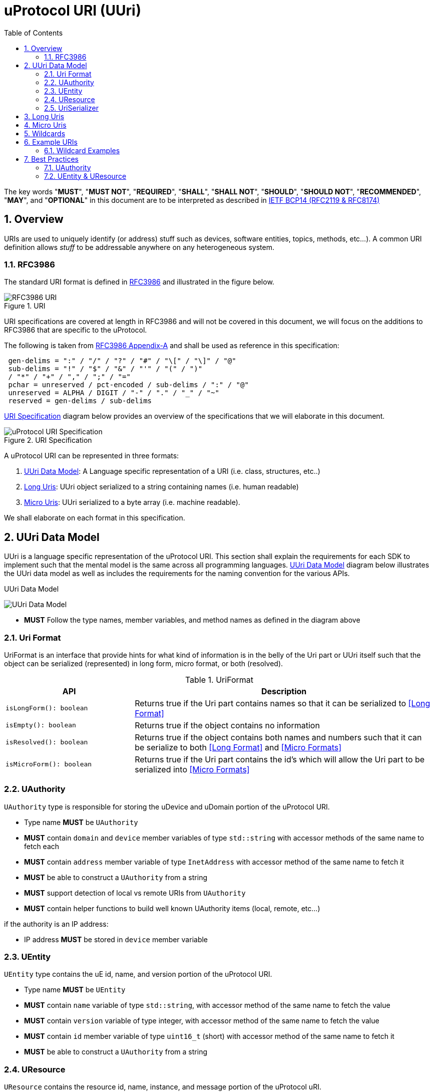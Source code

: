 = uProtocol URI (UUri)
:toc:
:sectnums:

The key words "*MUST*", "*MUST NOT*", "*REQUIRED*", "*SHALL*", "*SHALL NOT*", "*SHOULD*", "*SHOULD NOT*", "*RECOMMENDED*", "*MAY*", and "*OPTIONAL*" in this document are to be interpreted as described in https://www.rfc-editor.org/info/bcp14[IETF BCP14 (RFC2119 & RFC8174)]

== Overview 
URIs are used to uniquely identify (or address) stuff such as devices, software entities, topics, methods, etc...). A common URI definition allows _stuff_ to be addressable anywhere on any heterogeneous system.

=== RFC3986

The standard URI format is defined in https://datatracker.ietf.org/doc/html/rfc3986[RFC3986] and illustrated in the figure below.

.URI
image::rfc3986.png[RFC3986 URI]

URI specifications are covered at length in RFC3986 and will not be covered in this document, we will focus on the additions to RFC3986 that are specific to the uProtocol.

The following is taken from https://datatracker.ietf.org/doc/html/rfc3986#appendix-A[RFC3986 Appendix-A] and shall be used as reference in this specification:

[source]
----
 gen-delims = ":" / "/" / "?" / "#" / "\[" / "\]" / "@"
 sub-delims = "!" / "$" / "&" / "'" / "(" / ")"
 / "*" / "+" / "," / ";" / "="
 pchar = unreserved / pct-encoded / sub-delims / ":" / "@"
 unreserved = ALPHA / DIGIT / "-" / "." / "_" / "~"
 reserved = gen-delims / sub-delims
----

<<uuri-specification>> diagram below provides an overview of the specifications that we will elaborate in this document. 

.URI Specification
[#uuri-specification]
image::uri.drawio.svg[uProtocol URI Specification]

A uProtocol URI can be represented in three formats:

1. <<UUri Data Model>>: A Language specific representation of a URI (i.e. class, structures, etc..)
2. <<Long Uris>>: UUri object serialized to a string containing names (i.e. human readable)
3. <<Micro Uris>>: UUri serialized to a byte array (i.e. machine readable). 

We shall elaborate on each format in this specification.


== UUri Data Model

UUri is a language specific representation of the uProtocol URI. This section shall explain the requirements for each SDK to implement such that the mental model is the same across all programming languages. <<UUri Data Model>> diagram below illustrates the UUri data model as well as includes the requirements for the naming convention for the various APIs.

.UUri Data Model
[#uuri-data-model]
image:uuri.drawio.svg[UUri Data Model]

 * *MUST* Follow the type names, member variables, and method names as defined in the diagram above

=== Uri Format

UriFormat is an interface that provide hints for what kind of information is in the belly of the Uri part or UUri itself such that the object can be serialized (represented) in long form, micro format, or both (resolved).

.UriFormat
[width="100%",cols="30%,70%",options="header"]
|===
|API |Description

| `isLongForm(): boolean`
| Returns true if the Uri part contains names so that it can be serialized to <<Long Format>>

| `isEmpty(): boolean`
| Returns true if the object contains no information

| `isResolved(): boolean`
| Returns true if the object contains both names and numbers such that it can be serialize to both <<Long Format>> and <<Micro Formats>> 

| `isMicroForm(): boolean`
| Returns true if the Uri part contains the id's which will allow the Uri part to be serialized into <<Micro Formats>>

|===
  

=== UAuthority
`UAuthority` type is responsible for storing the uDevice and uDomain portion of the uProtocol URI.

 * Type name *MUST* be `UAuthority`
 * *MUST* contain `domain` and `device` member variables of type `std::string` with accessor methods of the same name to fetch each
 * *MUST* contain `address` member variable of type `InetAddress` with accessor method of the same name to fetch it
 * *MUST* be able to construct a `UAuthority` from a string
 * *MUST* support detection of local vs remote URIs from `UAuthority`
 * *MUST* contain helper functions to build well known UAuthority items (local, remote, etc...)
 
if the authority is an IP address:

 * IP address *MUST* be stored in `device` member variable 

=== UEntity

`UEntity` type contains the uE id, name, and version portion of the uProtocol URI.

 * Type name *MUST* be `UEntity`
 * *MUST* contain `name` variable of type `std::string`, with accessor method of the same name to fetch the value
  * *MUST* contain `version` variable of type integer, with accessor method of the same name to fetch the value
 * *MUST* contain `id` member variable of type `uint16_t` (short) with accessor method of the same name to fetch it
 * *MUST* be able to construct a `UAuthority` from a string

=== UResource
`UResource` contains the resource id, name, instance, and message portion of the uProtocol uRI.

 * Type name *MUST* be `UResource`
 * *MUST* contain `name`, `instance`, and `message` member variables of type `std::string` with accessor methods of the same name to fetch each
 * *MUST* contain `id` member variable of type `uint16_t` (short) with accessor method of the same name to fetch it
 * *MUST* be able to construct a `UResource` from:
  - String representation of `UResource` per the URI specifications
  - `name` and `instance` only
  - `name` only

=== UriSerializer
`UriSerializer` is the interface that defines the serialize and deserialize methods for the different types of serializers.
There are two implementations of the serializer, they are link:#long_uris[LongUriSerializer] and link:#_micro_uris[MicroUriSerializer] that will be elaborated further in the next section.

== Long Uris

Long URIs are UUris that have been serialized to a string containing human readable names.

.Long Form URI Description
[#long-form-uri]
[width="100%",cols="23%,18%,59%",options="header"]
|===
|Item |Value |Description

|`*up:*` |up: |Scheme (protocol name)
|*USERINFO* |pchar |User information
|*UDEVICE* |unreserved |Canonical hostname or IP address of the device following https://datatracker.ietf.org/doc/html/rfc1035[RFC1035] requirements.
|*UDOMAIN* | |Canonical domain name of the device following https://datatracker.ietf.org/doc/html/rfc1035[RFC1035] requirements.
|*PORT* |uint |The external port that the device streamer is listening on. Default **MAY **be 443
|*UE* |pchar |The name of the uE
|*UE_VERSION* |pchar a|
uE version  section.

If the URI is part of a topic:

* *MUST* only contain the MAJOR version number

|*METHOD* |pchar |Service rpc method name as defined in the service proto file, contains the prefix rpc. before the method name
|*RESOURCE* |pchar |A uThing that can be uniquely identified using a URI and manipulated/controlled by a service. Resources unique scope is when prepended with device and service to become a fully qualified URI. uThings that are not resources may be a service specific features, functionality, capabilities, etc…
|*MESSAGE* |*( pchar / "/" / "?" ) |Protobuf message name as defined in https://developers.google.com/protocol-buffers/docs/overview.
|===


*Additional URI Protocol Rules:*

* *MAY* contain schema
* A segment in the path (UE_NAME, UE_VERSION, RESOURCE, METHOD) *MAY* be empty, resulting in two consecutive slashes (//) in the path component
* Schema and authority *MUST* be case-insensitive per RFC3986
* Path, query, and message *MUST* be case-sensitive

If a segment in the path is empty:

* The path *MUST NOT* start with "//"
* Path *MUST* be https://www.rfc-editor.org/rfc/rfc3986#section-3.3[path-abempty] (i.e. its value can be either an absolute path or empty)

NOTE: Local URIs do not contain the authority and begin with `/` (forward slash)

== Micro Uris
Micro URIs are used to represent various portions of the URI in byte array format using only the IDs for various portions of UAuthority, UEntity, and UResource. Micro URIs may be used in the uProtocol transport layer (uP-L1) to reduce the size of the URI and improve performance. There are three formats for micro URIs, local (missing the Address), IPv4, and IPv6. The following sections will describe each format.

.Local
[#local-micro-uri,java]
----
 0                   1                   2                   3
 0 1 2 3 4 5 6 7 8 9 0 1 2 3 4 5 6 7 8 9 0 1 2 3 4 5 6 7 8 9 0 1
+-+-+-+-+-+-+-+-+-+-+-+-+-+-+-+-+-+-+-+-+-+-+-+-+-+-+-+-+-+-+-+-+
|  UP_VERSION   |      TYPE     |           URESOURCE_ID        |
+-+-+-+-+-+-+-+-+-+-+-+-+-+-+-+-+-+-+-+-+-+-+-+-+-+-+-+-+-+-+-+-+
|        UENTITY_ID             |  UE_VERSION   |   UNUSED      |
+-+-+-+-+-+-+-+-+-+-+-+-+-+-+-+-+-+-+-+-+-+-+-+-+-+-+-+-+-+-+-+-+
----

.IPv4
[#ipv4-micro-uri,java]
----
 0                   1                   2                   3
 0 1 2 3 4 5 6 7 8 9 0 1 2 3 4 5 6 7 8 9 0 1 2 3 4 5 6 7 8 9 0 1
+-+-+-+-+-+-+-+-+-+-+-+-+-+-+-+-+-+-+-+-+-+-+-+-+-+-+-+-+-+-+-+-+
|  UP_VERSION   |      TYPE     |           URESOURCE_ID        |
+-+-+-+-+-+-+-+-+-+-+-+-+-+-+-+-+-+-+-+-+-+-+-+-+-+-+-+-+-+-+-+-+
|                     UAUTHORITY_ADDRESS                        |
+-+-+-+-+-+-+-+-+-+-+-+-+-+-+-+-+-+-+-+-+-+-+-+-+-+-+-+-+-+-+-+-+
|        UENTITY_ID             |  UE_VERSION   |   UNUSED      |
+-+-+-+-+-+-+-+-+-+-+-+-+-+-+-+-+-+-+-+-+-+-+-+-+-+-+-+-+-+-+-+-+
----

.IPv6
[#ipv6-micro-uri,java]     
----
 0                   1                   2                   3
 0 1 2 3 4 5 6 7 8 9 0 1 2 3 4 5 6 7 8 9 0 1 2 3 4 5 6 7 8 9 0 1 
+-+-+-+-+-+-+-+-+-+-+-+-+-+-+-+-+-+-+-+-+-+-+-+-+-+-+-+-+-+-+-+-+
|  UP_VERSION   |      TYPE     |           URESOURCE_ID        |
+-+-+-+-+-+-+-+-+-+-+-+-+-+-+-+-+-+-+-+-+-+-+-+-+-+-+-+-+-+-+-+-+
|                                                               |
|                     UAUTHORITY_ADDRESS                        |
|                                                               |
|                                                               |
+-+-+-+-+-+-+-+-+-+-+-+-+-+-+-+-+-+-+-+-+-+-+-+-+-+-+-+-+-+-+-+-+
|        UENTITY_ID             |  UE_VERSION   |   UNUSED      |
+-+-+-+-+-+-+-+-+-+-+-+-+-+-+-+-+-+-+-+-+-+-+-+-+-+-+-+-+-+-+-+-+
----    

* All fields *MUST* be populated
* Fields are Big-Endian unless otherwise specified

.Micro Uri Fields
[#micro-uri-fields,width="100%",cols="20%,10%,30%,40%",options="header"]
|===
|Field |Size(Bytes) |Description | Requirements

|`UP_VERSION` |8 |Current version of this specification | *MUST* be 0x01

|`TYPE` | 8 |Type of Micro Uri   a| *MUST* be one of the following values:

!===
!*Value* !*Description*
!0x00 !Local
!0x1 !IPv4
!0x2 !IPv6
!others !Reserved for future use
!===


|`URESOURCE_ID` |16 |The ID assigned to the topic in the proto (unique per uE) | 

|`UAUTHORITY_ADDRESS` |32 or 128 |UAuthority IP Address | *MUST* be a valid IPv4 or IPv6 address

|`UENTITY_ID` | 16 |UE Identifiers |

|`UE_VERSION` | 8 |UEntity MAJOR version | *MUST* be a valid MAJOR version

|`UNUSED` | 8 | Unused bits | *MUST* be 0x00


|===

== Wildcards
wildcard are used to replace portions of the URI to perform pattern matching (i.e. subscribing to multiple topics, searching for services, etc...). 
 
 * *SHOULD* support wildcards in the authority, entity, resource, and message portions of the URI
 * Wildcards *MUST* be `*` (asterisk) for long URIs
 * Wildcard *MUST* be the 0 for micro URIs


NOTE: Not all uPlatforms and uEs support wildcards, please refer to the uPlatform and uE documentation for more information.

== Example URIs

The section will give a few example URIs and their use in uProtocol. Service and resource will be generalized in this section. Example devices used for reference are http://bo.up.gm.com[bo.up.gm.com] representing the back office device, and VIN representing a vehicle.

NOTE: To illustrate the different URI formats, we will use uSubscription service definitions and IDs found in https://github.com/eclipse-uprotocol/uprotocol-core-api/blob/main/src/main/proto/core/usubscription/v2/usubscription.proto[usubscription.proto]. 

NOTE: Remote examples below shall assumed the device names have already been resolved to IP addresses


. Serialized Uri Examples
[width="100%",cols="20%,60%,20%",options="header"]
|===
|Example | Long (Serialized to String) | Micro (Serialized to byte[])

| Local
|`"/core.usubscription/2/rpc.Subscribe"`
|`[1, 0, 0, 1, 0, 0, 16, 0]`

|Remote (IPv4)
|`"//192.168.1.100/core.usubscription/2/rpc.Subscribe"`
|`[1, 1, 0, 1, -64, -88, 1, 100, 0, 0, 16, 0]` 


|Remote (IPv6)
|`"//2001:db8:85a3:0:0:8a2e:370:7334/core.usubscription/2/rpc.Subscribe"`
| `[1, 2, 0, 1, 32, 1, 13, -72, -123, -93, 0, 0, 0, 0, -118, 46, 3, 112, 115, 52, 0, 0, 16, 0]` 

|===


=== Wildcard Examples
.Query URIs
[width="100%",cols="30%,70%",options="header"]
|===
| URI | Description

|up:/body.access/*/
|Reference latest version since version information is blank

|up:/body.access/[^1\|1}1.x\|1.*\|~1]
|Any version between 1.0.0 and 2.0.0
|up:/body.access/^1
|Resolve vehicle service from resource
|===


NOTE: Please also refer to https://devhints.io/semver[devhints.io/semver] for more examples of version strings


== Best Practices

As mentioned above, UUri is the datamodel that represents the uProtocol URI in object form per programming language where as Long and Short Uris are serialized representations of the UUri object to be used (sent) between uEs, devices, etc... 

uProtocol URI specifications complies with of https://datatracker.ietf.org/doc/html/rfc3986[RFC3986] that builds https://datatracker.ietf.org/doc/html/rfc1034[DNS concepts and facilities] to allow representation of UAuthorty as names or IP addresses. 

A resolved UUri is one that contains both the Long and Micro Uri information meaning both the names and IDs such that the UUri can be serialized to either a string (long) or byte[] (micro) format. When a UUri is not resolved (only contain either names or ids), the only way to resolve the UUri is to lookup in uDiscovery the missing information. UEntity & UResource resolved information is encoded into the service definitions (proto files) using  https://protobuf.dev/programming-guides/proto2/#options[Options], this means that Application layer (uP-L3) uEs (client and servers) have available the ability to populate fully resolved UUris. 

link:../up-l2/README.adoc[Dispatchers] however do not have the id mapping metadata as they are only provided either serialized Long or Micro Uris so if they have to send a Uri in a different format, they have no choice but to dynamically lookup (resolve) the Uri. 

UAuthority portion of the URI comply with IETF DNS RFCs meaning that resaolving the authority portion of the Uri is done using standard dns resolvers. Not all devices are globally addressable (through a recursive DNS servers). (ex. mobile devices behind a firewall) so care must be taken when resolving Uris). 

IMPORTANT: If a uE has a specific Uri format requirements (Long vs Micro), they *MUST* document them in their respective APIs specifications. Please see link:../up-l3/README.adoc#_core_platform_ues[Core Platform uEs] for more specific requirements for uProtocol core services.

The next sections shall provide best practices for populating and using URIs in uProtocol.

=== UAuthority
* Local communication (within the same device) *SHOULD* use local URIs (empty authority)
* Remote communication (between devices) *MUST* contain at least the device name
* Intra-domain name/address resolution *MUST* be locally resolvable (i.e. does not require global recursive dns resolution)


=== UEntity & UResource

==== uTransports (uP-L1)

* *MUST* declare which type of URIs it requires; long, micro or resolved. Passing a UUri that is of the wrong format result in an `INVALID_PARAMETER` returned error
* *SHOULD* use Micro Uris when at all possible

==== Streamers (uP-L2)
Streamers are dispatchers that bridge from one transport technology to the next (ex. from HTTP to MQTT). Given that the UUri format is dependent on the transport: 

* *MUST* ensure that the Uri is converted to the target transports format (i.e. deserialized to UUri, resolved, then serialized to the correct long or micro format) 

==== Application Layer (uP-L3) uEs
* *MUST* populate both the name and ids portion of UEntity & UResource objects





